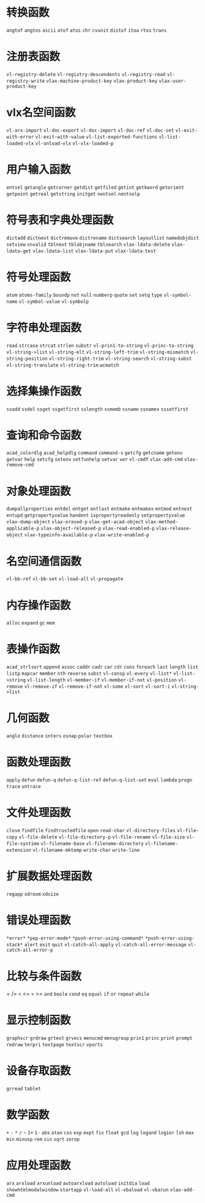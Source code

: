 * 转换函数
=angtof=
=angtos=
=ascii=
=atof=
=atoi=
=chr=
=cvunit=
=distof=
=itoa=
=rtos=
=trans=
* 注册表函数
=vl-registry-delete=
=vl-registry-descendents=
=vl-registry-read=
=vl-registry-write=
=vlax-machine-product-key=
=vlax-product-key=
=vlax-user-product-key=
* vlx名空间函数
=vl-arx-import=
=vl-doc-export=
=vl-doc-import=
=vl-doc-ref=
=vl-doc-set=
=vl-exit-with-error=
=vl-exit-with-value=
=vl-list-exported-functions=
=vl-list-loaded-vlx=
=vl-unload-vlx=
=vl-vlx-loaded-p=
* 用户输入函数
=entsel=
=getangle=
=getcorner=
=getdist=
=getfiled=
=getint=
=getkword=
=getorient=
=getpoint=
=getreal=
=getstring=
=initget=
=nentsel=
=nentselp=
* 符号表和字典处理函数
=dictadd=
=dictnext=
=dictremove=
=dictrename=
=dictsearch=
=layoutlist=
=namedobjdict=
=setview=
=snvalid=
=tblnext=
=tblobjname=
=tblsearch=
=vlax-ldata-delete=
=vlax-ldata-get=
=vlax-ldata-list=
=vlax-ldata-put=
=vlax-ldata-test=
* 符号处理函数
=atom=
=atoms-family=
=boundp=
=not=
=null=
=numberp=
=quote=
=set=
=setq=
=type=
=vl-symbol-name=
=vl-symbol-value=
=vl-symbolp=
* 字符串处理函数
=read=
=strcase=
=strcat=
=strlen=
=substr=
=vl-prin1-to-string=
=vl-princ-to-string=
=vl-string->list=
=vl-string-elt=
=vl-string-left-trim=
=vl-string-mismatch=
=vl-string-position=
=vl-string-right-trim=
=vl-string-search=
=vl-string-subst=
=vl-string-translate=
=vl-string-trim=
=wcmatch=
* 选择集操作函数
=ssadd=
=ssdel=
=ssget=
=ssgetfirst=
=sslength=
=ssmemb=
=ssname=
=ssnamex=
=sssetfirst=
* 查询和命令函数
=acad_colordlg=
=acad_helpdlg=
=command=
=command-s=
=getcfg=
=getcname=
=getenv=
=getvar=
=help=
=setcfg=
=setenv=
=setfunhelp=
=setvar=
=ver=
=vl-cmdf=
=vlax-add-cmd=
=vlax-remove-cmd=
* 对象处理函数
=dumpallproperties=
=entdel=
=entget=
=entlast=
=entmake=
=entmakex=
=entmod=
=entnext=
=entupd=
=getpropertyvalue=
=handent=
=ispropertyreadonly=
=setpropertyvalue=
=vlax-dump-object=
=vlax-erased-p=
=vlax-get-acad-object=
=vlax-method-applicable-p=
=vlax-object-released-p=
=vlax-read-enabled-p=
=vlax-release-object=
=vlax-typeinfo-available-p=
=vlax-write-enabled-p=
* 名空间通信函数
=vl-bb-ref=
=vl-bb-set=
=vl-load-all=
=vl-propagate=
* 内存操作函数
=alloc=
=expand=
=gc=
=mem=
* 表操作函数
=acad_strlsort=
=append=
=assoc=
=caddr=
=cadr=
=car=
=cdr=
=cons=
=foreach=
=last=
=length=
=list=
=listp=
=mapcar=
=member=
=nth=
=reverse=
=subst=
=vl-consp=
=vl-every=
=vl-list*=
=vl-list->string=
=vl-list-length=
=vl-member-if=
=vl-member-if-not=
=vl-position=
=vl-remove=
=vl-remove-if=
=vl-remove-if-not=
=vl-some=
=vl-sort=
=vl-sort-i=
=vl-string->list=
* 几何函数
=angle=
=distance=
=inters=
=osnap=
=polar=
=textbox=
* 函数处理函数
=apply=
=defun=
=defun-q=
=defun-q-list-ref=
=defun-q-list-set=
=eval=
=lambda=
=progn=
=trace=
=untrace=
* 文件处理函数
=close=
=findfile=
=findtrustedfile=
=open=
=read-char=
=vl-directory-files=
=vl-file-copy=
=vl-file-delete=
=vl-file-directory-p=
=vl-file-rename=
=vl-file-size=
=vl-file-systime=
=vl-filename-base=
=vl-filename-directory=
=vl-filename-extension=
=vl-filename-mktemp=
=write-char=
=write-line=
* 扩展数据处理函数
=regapp=
=xdroom=
=xdsize=
* 错误处理函数
=*error*=
=*pop-error-mode*=
=*push-error-using-command*=
=*push-error-using-stack*=
=alert=
=exit=
=quit=
=vl-catch-all-apply=
=vl-catch-all-error-message=
=vl-catch-all-error-p=
* 比较与条件函数
=
/=
=<=
<=
=>=
>=
=and=
=boole=
=cond=
=eq=
=equal=
=if=
=or=
=repeat=
=while=
* 显示控制函数
=graphscr=
=grdraw=
=grtext=
=grvecs=
=menucmd=
=menugroup=
=prin1=
=princ=
=print=
=prompt=
=redraw=
=terpri=
=textpage=
=textscr=
=vports=
* 设备存取函数
=grread=
=tablet=
* 数学函数
=+=
=-=
=*=
=/=
=~=
=1+=
=1-=
=abs=
=atan=
=cos=
=exp=
=expt=
=fix=
=float=
=gcd=
=log=
=logand=
=logior=
=lsh=
=max=
=min=
=minusp=
=rem=
=sin=
=sqrt=
=zerop=
* 应用处理函数
=arx=
=arxload=
=arxunload=
=autoarxload=
=autoload=
=initdia=
=load=
=showhtmlmodalwindow=
=startapp=
=vl-load-all=
=vl-vbaload=
=vl-vbarun=
=vlax-add-cmd=
